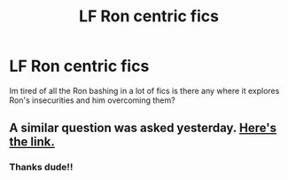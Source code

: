 #+TITLE: LF Ron centric fics

* LF Ron centric fics
:PROPERTIES:
:Author: Swuuzy
:Score: 8
:DateUnix: 1533739467.0
:DateShort: 2018-Aug-08
:FlairText: Request
:END:
Im tired of all the Ron bashing in a lot of fics is there any where it explores Ron's insecurities and him overcoming them?


** A similar question was asked yesterday. [[https://www.reddit.com/r/HPfanfiction/comments/9597wz/stories_centered_around_ron_can_be_anything_after/?st=JKL9IU91&sh=2970d175][Here's the link.]]
:PROPERTIES:
:Author: ravenclaw-sass
:Score: 5
:DateUnix: 1533740601.0
:DateShort: 2018-Aug-08
:END:

*** Thanks dude!!
:PROPERTIES:
:Author: Swuuzy
:Score: 2
:DateUnix: 1533764571.0
:DateShort: 2018-Aug-09
:END:
